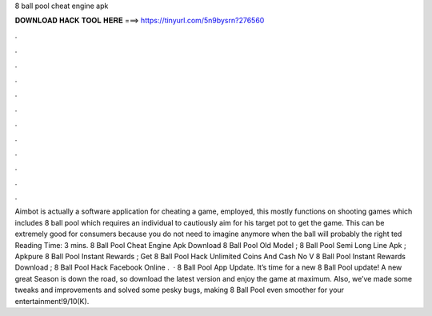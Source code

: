8 ball pool cheat engine apk

𝐃𝐎𝐖𝐍𝐋𝐎𝐀𝐃 𝐇𝐀𝐂𝐊 𝐓𝐎𝐎𝐋 𝐇𝐄𝐑𝐄 ===> https://tinyurl.com/5n9bysrn?276560

.

.

.

.

.

.

.

.

.

.

.

.

Aimbot is actually a software application for cheating a game, employed, this mostly functions on shooting games which includes 8 ball pool which requires an individual to cautiously aim for his target pot to get the game. This can be extremely good for consumers because you do not need to imagine anymore when the ball will probably the right ted Reading Time: 3 mins. 8 Ball Pool Cheat Engine Apk Download  8 Ball Pool Old Model ; 8 Ball Pool Semi Long Line Apk ; Apkpure 8 Ball Pool Instant Rewards ; Get 8 Ball Pool Hack Unlimited Coins And Cash No V 8 Ball Pool Instant Rewards Download ; 8 Ball Pool Hack Facebook Online .  · 8 Ball Pool App Update. It’s time for a new 8 Ball Pool update! A new great Season is down the road, so download the latest version and enjoy the game at maximum. Also, we’ve made some tweaks and improvements and solved some pesky bugs, making 8 Ball Pool even smoother for your entertainment!9/10(K).